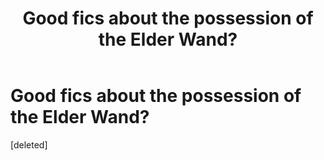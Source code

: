 #+TITLE: Good fics about the possession of the Elder Wand?

* Good fics about the possession of the Elder Wand?
:PROPERTIES:
:Score: 12
:DateUnix: 1437775016.0
:DateShort: 2015-Jul-25
:FlairText: Request
:END:
[deleted]

